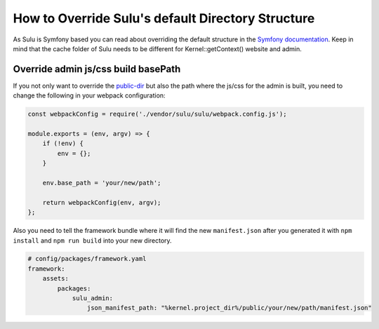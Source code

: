 How to Override Sulu's default Directory Structure
==================================================

As Sulu is Symfony based you can read about overriding the default structure in the `Symfony documentation`_.
Keep in mind that the cache folder of Sulu needs to be different for Kernel::getContext() website and admin.

Override admin js/css build basePath
------------------------------------

If you not only want to override the `public-dir`_ but also the path where the js/css for the admin is built,
you need to change the following in your webpack configuration:

.. code-block:: js

    const webpackConfig = require('./vendor/sulu/sulu/webpack.config.js');

    module.exports = (env, argv) => {
        if (!env) {
            env = {};
        }

        env.base_path = 'your/new/path';

        return webpackConfig(env, argv);
    };

Also you need to tell the framework bundle where it will find the new ``manifest.json`` after you
generated it with ``npm install`` and ``npm run build`` into your new directory.

.. code-block:: yaml

    # config/packages/framework.yaml
    framework:
        assets:
            packages:
                sulu_admin:
                    json_manifest_path: "%kernel.project_dir%/public/your/new/path/manifest.json"

.. _Symfony documentation: https://symfony.com/doc/current/configuration/override_dir_structure.html
.. _public-dir: https://symfony.com/doc/current/configuration/override_dir_structure.html#override-the-public-directory
